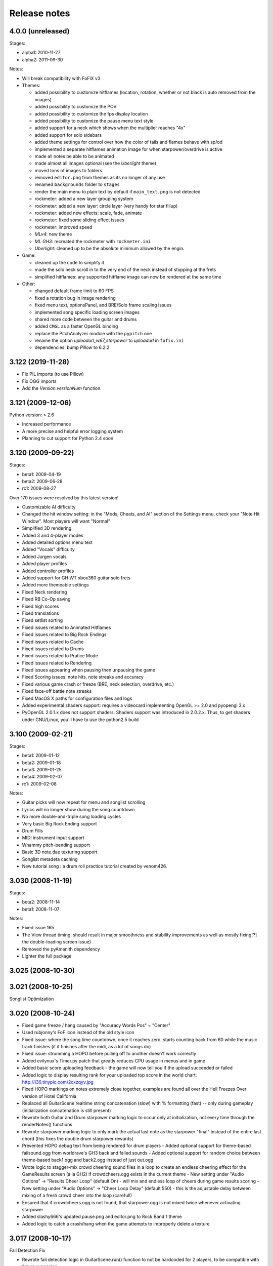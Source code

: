 Release notes
=============

4.0.0 (unreleased)
------------------

Stages:

- alpha1: 2010-11-27
- alpha2: 2011-09-30

Notes:

- Will break compatibility with FoFiX v3

- Themes:

  - added possibility to customize hitflames (location, rotation, whether or not black is auto removed from the images)
  - added possibility to customize the POV
  - added possibility to customize the fps display location
  - added possibility to customize the pause menu text style
  - added support for a neck which shows when the multiplier reaches "4x"
  - added support for solo sidebars
  - added theme settings for control over how the color of tails and flames behave with sp/od
  - implemented a separate hitflames animation image for when starpower/overdrive is active
  - made all notes be able to be animated
  - made almost all images optional (see the *Uberlight* theme)
  - moved tons of images to folders
  - removed ``editor.png`` from themes as its no longer of any use
  - renamed ``backgrounds`` folder to ``stages``
  - render the main menu to plain text by default if ``main_text.png`` is not detected
  - rockmeter: added a new layer grouping system
  - rockmeter: added a new layer: circle layer (very handy for star fillup)
  - rockmeter: added new effects: scale, fade, animate
  - rockmeter: fixed some sliding effect issues
  - rockmeter: improved speed

  - *MLv4*: new theme
  - *ML GH3*: recreated the rockmeter with ``rockmeter.ini``
  - *Uberlight*: cleaned up to be the absolute minimum allowed by the engin.

- Game:

  - cleaned up the code to simplify it
  - made the solo neck scroll in to the very end of the neck instead of stopping at the frets
  - simplified hitflames: any supported hitflame image can now be rendered at the same time

- Other:

  - changed default frame limit to 60 FPS
  - fixed a rotation bug in image rendering
  - fixed menu text, optionsPanel, and BRE/Solo frame scaling issues
  - implemented song specific loading screen images
  - shared more code between the guitar and drums
  - added ``CMGL`` as a faster OpenGL binding
  - replace the PitchAnalyzer module with the ``pypitch`` one
  - rename the option *uploadurl_w67_starpower* to *uploadurl* in ``fofix.ini``
  - dependencies: bump `Pillow` to 6.2.2


3.122 (2019-11-28)
------------------

- Fix PIL imports (to use Pillow)
- Fix OGG imports
- Add the `Version.versionNum` function.


3.121 (2009-12-06)
------------------

Python version: > 2.6

- Increased performance
- A more precise and helpful error logging system
- Planning to cut support for Python 2.4 soon


3.120 (2009-09-22)
------------------

Stages:

- beta1: 2009-04-19
- beta2: 2009-06-28
- rc1: 2009-08-27

Over 170 issues were resolved by this latest version!

- Customizable AI difficulty
- Changed the hit window setting: in the "Mods, Cheats, and AI" section of the Settings menu, check your "Note Hit Window". Most players will want "Normal"
- Simplified 3D rendering
- Added 3 and 4-player modes
- Added detailed options menu text
- Added "Vocals" difficulty
- Added Jurgen vocals
- Added player profiles
- Added controller profiles
- Added support for GH:WT xbox360 guitar solo frets
- Added more themeable settings
- Fixed Neck rendering
- Fixed RB Co-Op saving
- Fixed high scores
- Fixed translations
- Fixed setlist sorting
- Fixed issues related to Animated Hitflames
- Fixed issues related to Big Rock Endings
- Fixed issues related to Cache
- Fixed issues related to Drums
- Fixed issues related to Pratice Mode
- Fixed issues related to Rendering
- Fixed issues appearing when pausing then unpausing the game
- Fixed Scoring issues: note hits, note streaks and accuracy
- Fixed various game crash or freeze (BRE, neck selection, overdrive, etc.)
- Fixed face-off battle note streaks
- Fixed MacOS X paths for configuration files and logs
- Added experimental shaders support: requires a videocard implementing OpenGL >= 2.0 and pyopengl 3.x
- PyOpenGL 2.0.1.x does not support shaders. Shaders support was introduced in 2.0.2.x. Thus, to get shaders under GNU/Linux, you'll have to use the python2.5 build


3.100 (2009-02-21)
------------------

Stages:

- beta1: 2009-01-12
- beta2: 2009-01-18
- beta3: 2009-01-25
- beta4: 2009-02-07
- rc1: 2009-02-08

Notes:

- Guitar picks will now repeat for menu and songlist scrolling
- Lyrics will no longer show during the song countdown
- No more double-and-triple song loading cycles
- Very basic Big Rock Ending support
- Drum Fills
- MIDI instrument input support
- Whammy pitch-bending support
- Basic 3D note.dae texturing support
- Songlist metadeta caching
- New tutorial song : a drum roll practice tutorial created by venom426.


3.030 (2008-11-19)
------------------

Stages:

- beta2: 2008-11-14
- beta1: 2008-11-07

Notes:

- Fixed issue 165
- The View thread timing: should result in major smoothness and stability improvements as well as mostly fixing[?] the double-loading screen issue)
- Removed the pyAmanith dependency
- Lighter the full package


3.025 (2008-10-30)
------------------


3.021 (2008-10-25)
------------------

Songlist Optimization


3.020 (2008-10-24)
------------------

- Fixed game freeze / hang caused by "Accuracy Words Pos" = "Center"
- Used rubjonny's FoF icon instead of the old style icon
- Fixed issue: where the song time countdown, once it reaches zero, starts counting back from 60 while the music track finishes (if it finishes after the midi, as a lot of songs do)
- Fixed issue: strumming a HOPO before pulling off to another doesn't work correctly
- Added evilynux's Timer.py patch that greatly reduces CPU usage in menus and in game
- Added basic score uploading feedback - the game will now tell you if the upload succeeded or failed
- Added logic to display resulting rank for your uploaded top score in the world chart: http://i36.tinypic.com/2cxzqyv.jpg
- Fixed HOPO markings on notes extremely close together, examples are found all over the Hell Freezes Over version of Hotel California
- Replaced all GuitarScene realtime string concatenation (slow) with % formatting (fast) -- only during gameplay (initialization concatenation is still present)
- Rewrote both Guitar and Drum starpower marking logic to occur only at initialization, not every time through the renderNotes() functions
- Rewrote starpower marking logic to only mark the actual last note as the starpower "final" instead of the entire last chord (this fixes the double drum starpower rewards)
- Prevented HOPO debug text from being rendered for drum players
  - Added optional support for theme-based failsound.ogg from worldrave's GH3 back and failed sounds
  - Added optional support for random choice between theme-based back1.ogg and back2.ogg instead of just out.ogg
- Wrote logic to stagger-mix crowd cheering sound files in a loop to create an endless cheering effect for the GameResults screen (a la GH2) if crowdcheers.ogg exists in the current theme
  - New setting under "Audio Options" -> "Results Cheer Loop" (default On) - will mix and endless loop of cheers during game results scoring
  - New setting under "Audio Options" -> "Cheer Loop Delay" (default 550) - this is the adjustable delay between mixing of a fresh crowd cheer into the loop (careful!)
- Ensured that if crowdcheers.ogg is not found, that starpower.ogg is not mixed twice whenever activating starpower
- Added slashy666's updated pause.png and editor.png to Rock Band 1 theme
- Added logic to catch a crash/hang when the game attempts to improperly delete a texture


3.017 (2008-10-17)
------------------

Fail Detection Fix

- Rewrote fail detection logic in GuitarScene.run() function to not be hardcoded for 2 players, to be compatible with future expansion


3.016 (2008-10-16)
------------------

Stages:

- alpha: 2008-10-16

Notes: Logging & Debugging Enhancements

- Enhanced "error" logfile entries to produce a helpful trace output like that created when running from sources and using an immediate / debug window (no code shown, just classes / functions / line numbers)
- fretsonfire.log file will now be created in the game folder you are running from (will appear in the same place fretsonfire.ini is created)
- Recompiled library.zip and FretsOnFire.exe from sources
- Updated GameEngine.versionstring to the correct value


3.015 (2008-10-15)
------------------

- Fixed pause layering during song countdown
- Ensured the accuracy indicator from the last note hit is not still displayed after a restart
- Ensured that just letting an entire guitar solo go by without attempting to hit any notes does not result in a 100% perfect solo
- Moved spinning star rotation angle calculation / update from Guitar render() function to run() function
- Added logic to catch when a drum chord (which counts individual notes for streak) skips a "note streak" threshold (like, from 99 to 101) and display the appropriate streak notification
- Added logic to flash the overdrive strings just before You Rock for Rock Band based themes
